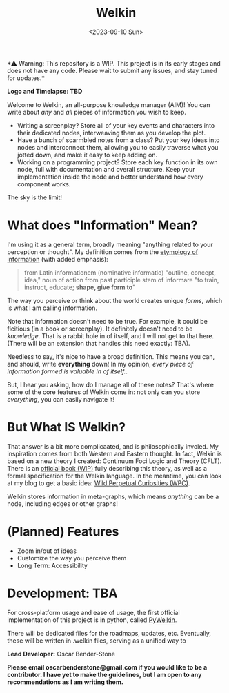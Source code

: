 #+title: Welkin
#+date: <2023-09-10 Sun>

️*⚠ Warning: This repository is a WIP. This project is in its early stages and does not have any code. Please wait to submit any issues, and stay tuned for updates.*

*Logo and Timelapse: TBD*

Welcome to Welkin, an all-purpose knowledge manager (AIM)! You can write about /any/ and /all/ pieces of information you wish to keep.
- Writing a screenplay? Store all of your key events and characters into their dedicated nodes, interweaving them as you develop the plot.
- Have a bunch of scarmbled notes from a class? Put your key ideas into nodes and interconnect them, allowing you to easily traverse what you jotted down, and make it easy to keep adding on.
- Working on a programming project? Store each key function in its own node, full with documentation and overall structure. Keep your implementation inside the node and better understand how every component works.
The sky is the limit!

* What does "Information" Mean?
I'm using it as a general term, broadly meaning "anything related to your perception or thought". My definition comes from the [[https://etymonline.com/word/information][etymology of information]] (with added emphasis):
#+begin_quote
from Latin informationem (nominative informatio) "outline, concept, idea," noun of action from past participle stem of informare "to train, instruct, educate; *shape, give form to*"
#+end_quote
The way you perceive or think about the world creates unique /forms/, which is what I am calling information.


Note that information doesn't need to be true. For example, it could be ficitious (in a book or screenplay). It definitely doesn't need to be /knowledge/. That is a rabbit hole in of itself, and I will not get to that here. (There will be an extension that handles this need exactly: TBA).

Needless to say, it's nice to have a broad definition. This means you can, and should, write *everything* down! In my opinion, /every piece of information formed is valuable in of itself./.

But, I hear you asking, how do I manage all of these notes? That's where some of the core features of Welkin come in: not only can you store /everything/, you can easily navigate it!

* But What IS Welkin?

That answer is a bit more complicaated, and is philosophically involed. My inspiration comes from both Western and Eastern thought. In fact, Welkin is based on a new theory I created: Continuum Foci Logic and Theory (CFLT). There is an [[https://github.com/astral-bear/welkin/theory][official book (WIP)]] fully describing this theory, as well as a formal specification for the Welkin language. In the meantime, you can look at my blog to get a basic idea: [[https://wildperpetualcuriosities.wordpress.com][Wild Perpetual Curiosities (WPC)]].

Welkin stores information in meta-graphs, which means /anything/ can be a node, including edges or other graphs!

* (Planned) Features
- Zoom in/out of ideas
- Customize the way you perceive them
- Long Term: Accessibility

* Development: TBA

For cross-platform usage and ease of usage, the first official implementation of this project is in python, called [[https://github.com/astral-bear/pywelkin][PyWelkin]].

There will be dedicated files for the roadmaps, updates, etc. Eventually, these will be written in .welkin files, serving as a unified way to

*Lead Developer:* Oscar Bender-Stone

*Please email oscarbenderstone@gmail.com if you would like to be a contributor. I have yet to make the guidelines, but I am open to any recommendations as I am writing them.*
